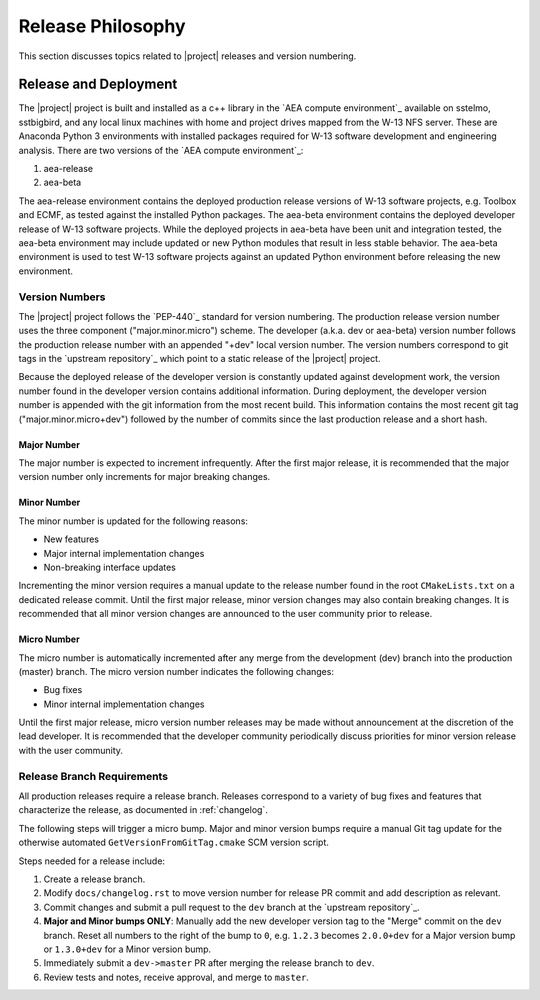 .. _releasephilosophy:

##################
Release Philosophy
##################

This section discusses topics related to |project| releases and version numbering.

**********************
Release and Deployment
**********************

The |project| project is built and installed as a c++ library in the `AEA compute environment`_ available on sstelmo,
sstbigbird, and any local linux machines with home and project drives mapped from the W-13 NFS server. These are
Anaconda Python 3 environments with installed packages required for W-13 software development and engineering analysis.
There are two versions of the `AEA compute environment`_:

1) aea-release
2) aea-beta

The aea-release environment contains the deployed production release versions of W-13 software projects, e.g. Toolbox and ECMF,
as tested against the installed Python packages. The aea-beta environment contains the deployed developer release of W-13
software projects. While the deployed projects in aea-beta have been unit and integration tested, the aea-beta environment may
include updated or new Python modules that result in less stable behavior. The aea-beta environment is used to test W-13
software projects against an updated Python environment before releasing the new environment.

Version Numbers
===============

The |project| project follows the `PEP-440`_ standard for version numbering. The
production release version number uses the three component ("major.minor.micro")
scheme. The developer (a.k.a. dev or aea-beta) version number follows the production
release number with an appended "+dev" local version number. The version numbers
correspond to git tags in the `upstream repository`_ which point to a static
release of the |project| project.

Because the deployed release of the developer version is constantly updated
against development work, the version number found in the developer version
contains additional information. During deployment, the developer version number
is appended with the git information from the most recent build. This
information contains the most recent git tag ("major.minor.micro+dev") followed
by the number of commits since the last production release and a short hash.

Major Number
------------

The major number is expected to increment infrequently. After the first major release, it is recommended that the major
version number only increments for major breaking changes.

Minor Number
------------

The minor number is updated for the following reasons:

* New features
* Major internal implementation changes
* Non-breaking interface updates

Incrementing the minor version requires a manual update to the release number found in  the root ``CMakeLists.txt`` on a
dedicated release commit. Until the first major release, minor version changes may also contain breaking changes. It is
recommended that all minor version changes are announced to the user community prior to release.

Micro Number
------------

The micro number is automatically incremented after any merge from the
development (dev) branch into the production (master) branch. The micro version
number indicates the following changes:

* Bug fixes
* Minor internal implementation changes

Until the first major release, micro version number releases may be made without announcement at the discretion of the
lead developer. It is recommended that the developer community periodically discuss priorities for minor version release
with the user community.

.. _releasebranchreq:

Release Branch Requirements
===========================

All production releases require a release branch.
Releases correspond to a variety of bug fixes and features that characterize
the release, as documented in :ref:`changelog`.

The following steps will trigger a micro bump. Major and minor version bumps
require a manual Git tag update for the otherwise automated ``GetVersionFromGitTag.cmake``
SCM version script.

Steps needed for a release include:

1. Create a release branch.
2. Modify ``docs/changelog.rst`` to move version number for release PR commit and
   add description as relevant.
3. Commit changes and submit a pull request to the ``dev`` branch at the `upstream repository`_.
4. **Major and Minor bumps ONLY**: Manually add the new developer version tag to the "Merge" commit on the ``dev``
   branch.  Reset all numbers to the right of the bump to ``0``, e.g. ``1.2.3`` becomes ``2.0.0+dev`` for a Major version
   bump or ``1.3.0+dev`` for a Minor version bump.
5. Immediately submit a ``dev->master`` PR after merging the release branch to ``dev``.
6. Review tests and notes, receive approval, and merge to ``master``.

